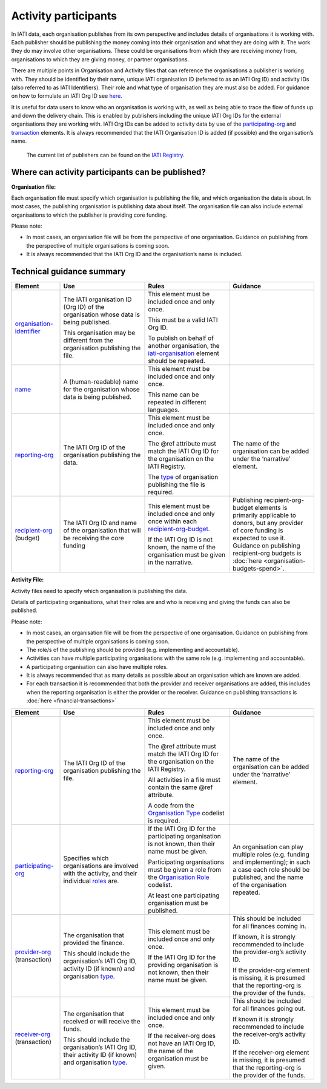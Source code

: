 Activity participants
======================

In IATI data, each organisation publishes from its own perspective and includes details of organisations it is working with. Each publisher should be publishing the money coming into their organisation and what they are doing with it. The work they do may involve other organisations. These could be organisations from which they are receiving money from, organisations to which they are giving money, or partner organisations.

There are multiple points in Organisation and Activity files that can reference the organisations a publisher is working with. They should be identified by their name, unique IATI organisation ID (referred to as an IATI Org ID) and activity IDs (also referred to as IATI Identifiers). Their role and what type of organisation they are must also be added. For guidance on how to formulate an IATI Org ID see `here <https://iatistandard.org/en/guidance/publishing-data/registering-and-managing-your-organisation-account/how-to-create-your-iati-organisation-identifier/>`__.

It is useful for data users to know who an organisation is working with, as well as being able to trace the flow of funds up and down the delivery chain. This is enabled by publishers including the unique IATI Org IDs for the external organisations they are working with. IATI Org IDs can be added to activity data by use of the `participating-org <http://iatistandard.org/activity-standard/iati-activities/iati-activity/participating-org/>`__ and `transaction <http://reference.iatistandard.org/activity-standard/iati-activities/iati-activity/transaction/>`__ elements. It is always recommended that the IATI Organisation ID is added (if possible) and the organisation’s name.

   The current list of publishers can be found on the `IATI Registry. <https://iatiregistry.org/publisher>`__

Where can activity participants can be published?
-------------------------------------------------

**Organisation file:**

Each organisation file must specify which organisation is publishing the file, and which organisation the data is about. In most cases, the publishing organisation is publishing data about itself. The organisation file can also include external organisations to which the publisher is providing core funding.

Please note:

-  In most cases, an organisation file will be from the perspective of one organisation. Guidance on publishing from the perspective of multiple organisations is coming soon.

-  It is always recommended that the IATI Org ID and the organisation’s name is included.

Technical guidance summary
--------------------------

.. list-table::
   :widths: 16 28 28 28
   :header-rows: 1


   * - Element
     - Use
     - Rules
     - Guidance

   * - `organisation-identifier <http://iatistandard.org/organisation-standard/iati-organisations/iati-organisation/organisation-identifier/>`__
     - The IATI organisation ID (Org ID) of the organisation whose data is being published.

       This organisation may be different from the organisation publishing the file.
     - This element must be included once and only once.

       This must be a valid IATI Org ID.

       To publish on behalf of another organisation, the `iati-organisation <http://reference.iatistandard.org/organisation-standard/iati-organisations/iati-organisation/>`__ element should be repeated.
     -

   * - `name <http://iatistandard.org/organisation-standard/iati-organisations/iati-organisation/name/>`__
     - A (human-readable) name for the organisation whose data is being published.
     - This element must be included once and only once.

       This name can be repeated in different languages.
     -

   * - `reporting-org <http://iatistandard.org/organisation-standard/iati-organisations/iati-organisation/reporting-org/>`__
     - The IATI Org ID of the organisation publishing the data.
     - This element must be included once and only once.

       The @ref attribute must match the IATI Org ID for the organisation on the IATI Registry.

       The `type <http://reference.iatistandard.org/codelists/OrganisationType/>`__ of organisation publishing the file is required.
     - The name of the organisation can be added under the ‘narrative’ element.

   * - `recipient-org <http://iatistandard.org/organisation-standard/iati-organisations/iati-organisation/recipient-org-budget/recipient-org/>`__ (budget)
     - The IATI Org ID and name of the organisation that will be receiving the core funding
     - This element must be included once and only once within each `recipient-org-budget <http://reference.iatistandard.org/203/organisation-standard/iati-organisations/iati-organisation/recipient-org-budget/>`__.

       If the IATI Org ID is not known, the name of the organisation must be given in the narrative.
     - Publishing recipient-org-budget elements is primarily applicable to donors, but any provider of core funding is expected to use it. Guidance on publishing recipient-org budgets is :doc:`here <organisation-budgets-spend>`.


**Activity File:**

Activity files need to specify which organisation is publishing the data.

Details of participating organisations, what their roles are and who is receiving and giving the funds can also be published.

Please note:

-  In most cases, an organisation file will be from the perspective of one organisation. Guidance on publishing from the perspective of multiple organisations is coming soon.

-  The role/s of the publishing should be provided (e.g. implementing and accountable).

-  Activities can have multiple participating organisations with the same role (e.g. implementing and accountable).

-  A participating organisation can also have multiple roles.

-  It is always recommended that as many details as possible about an organisation which are known are added.

-  For each transaction it is recommended that both the provider and receiver organisations are added, this includes when the reporting organisation is either the provider or the receiver. Guidance on publishing transactions is :doc:`here <financial-transactions>`

.. list-table::
   :widths: 16 28 28 28
   :header-rows: 1

   * - Element
     - Use
     - Rules
     - Guidance

   * - `reporting-org <http://iatistandard.org/activity-standard/iati-activities/iati-activity/reporting-org/>`__
     - The IATI Org ID of the organisation publishing the file.
     - This element must be included once and only once.

       The @ref attribute must match the IATI Org ID for the organisation on the IATI Registry.

       All activities in a file must contain the same @ref attribute.

       A code from the `Organisation Type <http://reference.iatistandard.org/codelists/OrganisationType/>`__ codelist is required.
     - The name of the organisation can be added under the ‘narrative’ element.

   * - `participating-org <http://iatistandard.org/activity-standard/iati-activities/iati-activity/participating-org/>`__
     - Specifies which organisations are involved with the activity, and their individual `roles <http://reference.iatistandard.org/codelists/OrganisationRole/>`__ are.
     - If the IATI Org ID for the participating organisation is not known, then their name must be given.

       Participating organisations must be given a role from the `Organisation Role <http://reference.iatistandard.org/codelists/OrganisationRole/>`__ codelist.

       At least one participating organisation must be published.
     - An organisation can play multiple roles (e.g. funding and implementing); in such a case each role should be published, and the name of the organisation repeated.

   * - `provider-org <http://iatistandard.org/activity-standard/iati-activities/iati-activity/transaction/provider-org/>`__ (transaction)
     - The organisation that provided the finance.

       This should include the organisation’s IATI Org ID, activity ID (if known) and organisation `type <http://reference.iatistandard.org/codelists/OrganisationType/>`__.
     - This element must be included once and only once.

       If the IATI Org ID for the providing organisation is not known, then their name must be given.
     - This should be included for all finances coming in.

       If known, it is strongly recommended to include the provider-org’s activity ID.

       If the provider-org element is missing, it is presumed that the reporting-org is the provider of the funds.

   * - `receiver-org <http://iatistandard.org/activity-standard/iati-activities/iati-activity/transaction/receiver-org/>`__ (transaction)
     - The organisation that received or will receive the funds.

       This should include the organisation’s IATI Org ID, their activity ID (if known) and organisation `type <http://reference.iatistandard.org/codelists/OrganisationType/>`__.
     - This element must be included once and only once.

       If the receiver-org does not have an IATI Org ID, the name of the organisation must be given.
     - This should be included for all finances going out.

       If known it is strongly recommended to include the receiver-org’s activity ID.

       If the receiver-org element is missing, it is presumed that the reporting-org is the provider of the funds.

.. meta::
  :title: Activity participants
  :description: In IATI data, each organisation publishes from its own perspective and includes details of organisations it is working with.
  :guidance_type: activity, organisation
  :date: September 19, 2019
